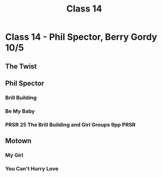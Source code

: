 :PROPERTIES:
:ID:       d4997ac4-6eb5-4446-a5c5-e247eb935621
:END:
#+title: Class 14

* Class 14 - Phil Spector, Berry Gordy 10/5
** The Twist
** Phil Spector
*** Brill Building
*** Be My Baby
*** PRSR 25 The Brill Building and Girl Groups 9pp                     :PRSR:
** Motown
*** My Girl
*** You Can't Hurry Love

